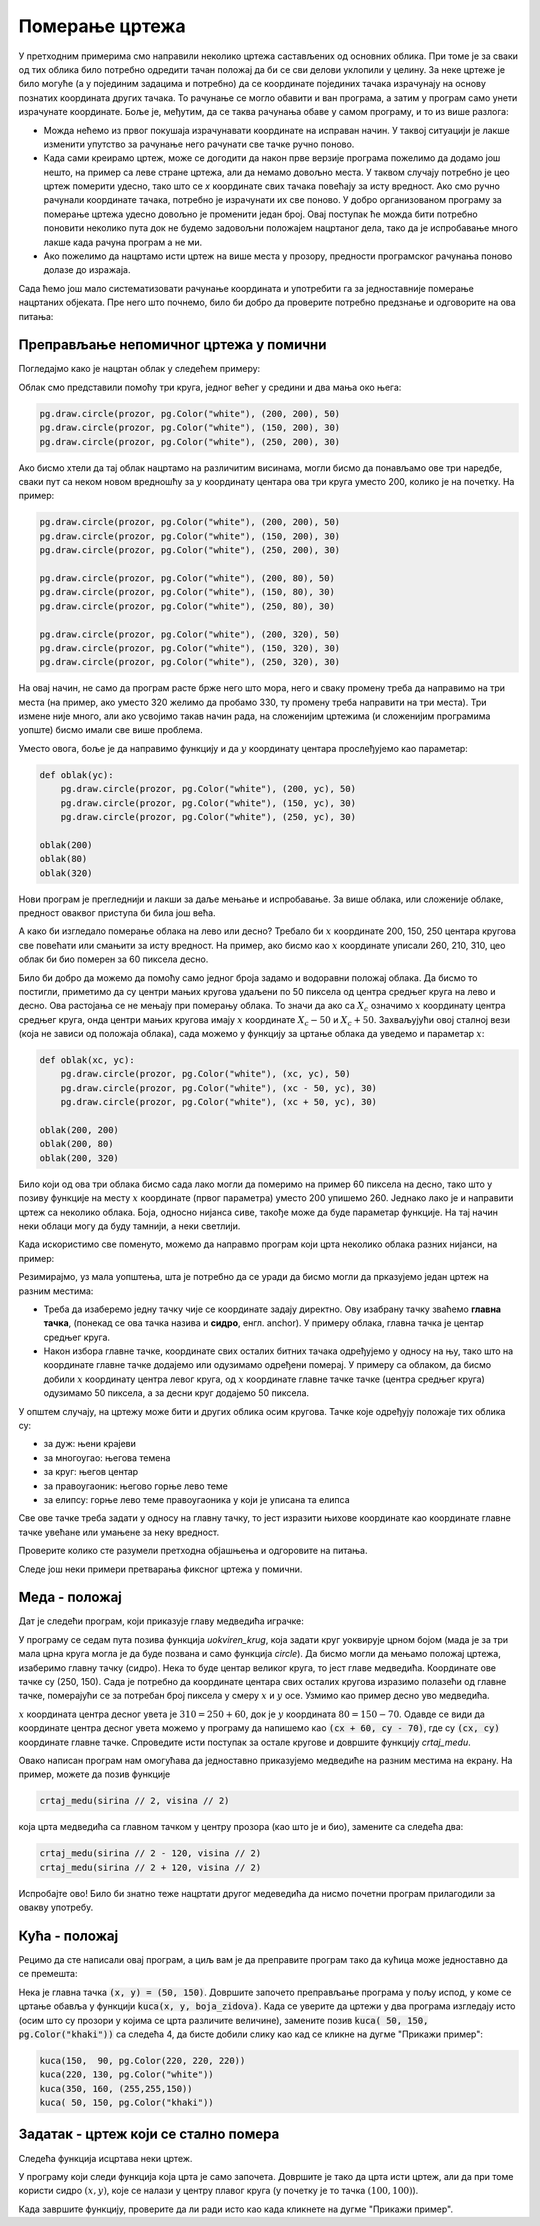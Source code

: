 Померање цртежа
---------------

У претходним примерима смо направили неколико цртежа састављених од основних облика. При томе је за сваки од тих облика било потребно одредити тачан положај да би се сви делови уклопили у целину. За неке цртеже је било могуће (а у појединим задацима и потребно) да се координате појединих тачака израчунају на основу познатих координата других тачака. То рачунање се могло обавити и ван програма, а затим у програм само унети израчунате координате. Боље је, међутим, да се таква рачунања обаве у самом програму, и то из више разлога:

- Можда нећемо из првог покушаја израчунавати координате на исправан начин. У таквој ситуацији је лакше изменити упутство за рачунање него рачунати све тачке ручно поново.
- Када сами креирамо цртеж, може се догодити да након прве верзије програма пожелимо да додамо још нешто, на пример са леве стране цртежа, али да немамо довољно места. У таквом случају потребно је цео цртеж померити удесно, тако што се *x* координате свих тачака повећају за исту вредност. Ако смо ручно рачунали координате тачака, потребно је израчунати их све поново. У добро организованом програму за померање цртежа удесно довољно је променити један број. Овај поступак ће можда бити потребно поновити неколико пута док не будемо задовољни положајем нацртаног дела, тако да је испробавање много лакше када рачуна програм а не ми.
- Ако пожелимо да нацртамо исти цртеж на више места у прозору, предности програмског рачунања поново долазе до изражаја.

Сада ћемо још мало систематизовати рачунање координата и употребити га за једноставније померање нацртаних објеката. Пре него што почнемо, било би добро да проверите потребно предзнање и одговорите на ова питања:

.. mchoice:: pygame_quiz_point_left_srp
   :answer_a: (50, 60)
   :answer_b: (50, 80)
   :answer_c: (40, 70)
   :answer_d: (60, 70)
   :answer_e: (40, 60)
   :correct: c
   :feedback_a: Покушај поново
   :feedback_b: Покушај поново
   :feedback_c: Тачно
   :feedback_d: Покушај поново
   :feedback_e: Покушај поново

    Kоје су координате тачке која се налази 10 пиксела лево од тачке (50, 70)?

.. mchoice:: pygame_quiz_point_down_srp
   :answer_a: (50, 60)
   :answer_b: (50, 80)
   :answer_c: (40, 70)
   :answer_d: (60, 70)
   :answer_e: (40, 60)
   :correct: b
   :feedback_a: Покушај поново
   :feedback_b: Тачно
   :feedback_c: Покушај поново
   :feedback_d: Покушај поново
   :feedback_e: Покушај поново

    Kоје су координате тачке која се налази 10 пиксела испод тачке (50, 70)?

.. mchoice:: pygame_quiz_rect_up_left_srp
   :answer_a: pg.draw.rect(prozor, boja, (70, 120, 50, 60))
   :answer_b: pg.draw.rect(prozor, boja, (100, 150, 110, 120))
   :answer_c: pg.draw.rect(prozor, boja, (100, 150, 50, 60))
   :answer_d: pg.draw.rect(prozor, boja, (70, 120, 80, 90))
   :answer_e: pg.draw.rect(prozor, boja, (70, 180, 80, 90))
   :correct: d
   :feedback_a: Покушај поново
   :feedback_b: Покушај поново
   :feedback_c: Покушај поново
   :feedback_d: Тачно
   :feedback_e: Покушај поново

   Правоугаоник је нацртан помоћу ``pg.draw.rect(prozor, boja, (100, 150, 80, 90))``. Како се може нацртати правоугаоник исте величине који се налази 30 пиксела лево и 30 пиксела изнад овог правоугаоника?
          
.. mchoice:: pygame_quiz_circle_above_srp
   :answer_a: pg.draw.circle(prozor, boja, (100, 120), 40)
   :answer_b: pg.draw.circle(prozor, boja, (100, 160), 40)
   :answer_c: pg.draw.circle(prozor, boja, (120, 100), 40)
   :answer_d: pg.draw.circle(prozor, boja, (160, 100), 40)
   :answer_e: pg.draw.circle(prozor, boja, (20, 120), 40)
   :correct: a
   :feedback_a: Тачно
   :feedback_b: Покушај поново
   :feedback_c: Покушај поново
   :feedback_d: Покушај поново
   :feedback_e: Покушај поново

   Круг је нацртан помоћу ``pg.draw.circle(prozor, boja, (100, 200), 40)``. Како се може нацртати круг исте величине који се налази изнад овог круга и додирује га?


Преправљање непомичног цртежа у помични
'''''''''''''''''''''''''''''''''''''''

Погледајмо како је нацртан облак у следећем примеру:

.. activecode:: PyGame_cloud_fixed
    :nocodelens:
    :enablecopy:
    :modaloutput:
    :includesrc: src\PyGame\1_Drawing\5_Movable\cloud_fixed_srp.py

Облак смо представили помоћу три круга, једног већег у средини и два мања око њега:

.. code::

    pg.draw.circle(prozor, pg.Color("white"), (200, 200), 50)
    pg.draw.circle(prozor, pg.Color("white"), (150, 200), 30)
    pg.draw.circle(prozor, pg.Color("white"), (250, 200), 30)

Ако бисмо хтели да тај облак нацртамо на различитим висинама, могли бисмо да понављамо ове три наредбе, сваки пут са неком новом вредношћу за :math:`y` координату центара ова три круга уместо 200, колико је на почетку. На пример:

.. code::

    pg.draw.circle(prozor, pg.Color("white"), (200, 200), 50)
    pg.draw.circle(prozor, pg.Color("white"), (150, 200), 30)
    pg.draw.circle(prozor, pg.Color("white"), (250, 200), 30)

    pg.draw.circle(prozor, pg.Color("white"), (200, 80), 50)
    pg.draw.circle(prozor, pg.Color("white"), (150, 80), 30)
    pg.draw.circle(prozor, pg.Color("white"), (250, 80), 30)
    
    pg.draw.circle(prozor, pg.Color("white"), (200, 320), 50)
    pg.draw.circle(prozor, pg.Color("white"), (150, 320), 30)
    pg.draw.circle(prozor, pg.Color("white"), (250, 320), 30)

.. image:: ../../_images/PyGame/clouds.png
    :width: 400px
    :align: center

На овај начин, не само да програм расте брже него што мора, него и сваку промену треба да направимо на три места (на пример, ако уместо 320 желимо да пробамо 330, ту промену треба направити на три места). Три измене није много, али ако усвојимо такав начин рада, на сложенијим цртежима (и сложенијим програмима уопште) бисмо имали све више проблема. 

Уместо овога, боље је да направимо функцију и да :math:`y` координату центара прослеђујемо као параметар:

.. code::

    def oblak(yc):
        pg.draw.circle(prozor, pg.Color("white"), (200, yc), 50)
        pg.draw.circle(prozor, pg.Color("white"), (150, yc), 30)
        pg.draw.circle(prozor, pg.Color("white"), (250, yc), 30)

    oblak(200)
    oblak(80)
    oblak(320)

Нови програм је прегледнији и лакши за даље мењање и испробавање. За више облака, или сложеније облаке, предност оваквог приступа би била још већа.

А како би изгледало померање облака на лево или десно? Требало би :math:`x` координате 200, 150, 250 центара кругова све повећати или смањити за исту вредност. На пример, ако бисмо као :math:`x` координате уписали 260, 210, 310, цео облак би био померен за 60 пиксела десно. 

Било би добро да можемо да помоћу само једног броја задамо и водоравни положај облака. Да бисмо то постигли, приметимо да су центри мањих кругова удаљени по 50 пиксела од центра средњег круга на лево и десно. Ова рaстојања се не мењају при померању облака. То значи да ако са :math:`X_c` означимо :math:`x` координату центра средњег круга, онда центри мањих кругова имају :math:`x` координате :math:`X_c - 50` и :math:`X_c + 50`. Захваљујући овој сталној вези (која не зависи од положаја облака), сада можемо у функцију за цртање облака да уведемо и параметар :math:`x`:

.. code::

    def oblak(xc, yc):
        pg.draw.circle(prozor, pg.Color("white"), (xc, yc), 50)
        pg.draw.circle(prozor, pg.Color("white"), (xc - 50, yc), 30)
        pg.draw.circle(prozor, pg.Color("white"), (xc + 50, yc), 30)
        
    oblak(200, 200)
    oblak(200, 80)
    oblak(200, 320)

Било који од ова три облака бисмо сада лако могли да померимо на пример 60 пиксела на десно, тако што у позиву функције на месту :math:`x` координате (првог параметра) уместо 200 упишемо 260. Једнако лако је и направити цртеж са неколико облака. Боја, односно нијанса сиве, такође може да буде параметар функције. На тај начин неки облаци могу да буду тамнији, а неки светлији.

Када искористимо све поменуто, можемо да направмо програм који црта неколико облака разних нијанси, на пример:

.. activecode:: PyGame_cloud_movable_srp
    :nocodelens:
    :enablecopy:
    :modaloutput:
    :includesrc: src\PyGame\1_Drawing\5_Movable\clouds_movable_srp.py

Резимирајмо, уз мала уопштења, шта је потребно да се уради да бисмо могли да прказујемо један цртеж на разним местима: 

- Треба да изаберемо једну тачку чије се координате задају директно. Ову изабрану тачку зваћемо **главна тачка**, (понекад се ова тачка назива и **сидро**, енгл. anchor). У примеру облака, главна тачка је центар средњег круга.
- Након избора главне тачке, координате свих осталих битних тачака одређујемо у односу на њу, тако што на координате главне тачке додајемо или одузимамо одређени померај. У примеру са облаком, да бисмо добили :math:`x` координату центра левог круга, од :math:`x` координате главне тачке тачке (центра средњег круга) одузимамо 50 пиксела, а за десни круг додајемо 50 пиксела. 

У општем случају, на цртежу може бити и других облика осим кругова. Тачке које одређују положаје тих облика су: 

- за дуж: њени крајеви 
- за многоугао: његова темена
- за круг: његов центар
- за правоугаоник: његово горње лево теме
- за елипсу: горње лево теме правоугаоника у који је уписана та елипса

Све ове тачке треба задати у односу на главну тачку, то јест изразити њихове координате као координате главне тачке увећане или умањене за неку вредност.

Проверите колико сте разумели претходна објашњења и одгоровите на питања.

.. mchoice:: pygame_quiz_anchor_introduction1_srp
   :answer_a: pg.draw.circle(prozor, pg.Color("red"), (x, y), 50, 1)
   :answer_b: pg.draw.circle(prozor, pg.Color("red"), (x+120, y+90), 50, 1)
   :answer_c: pg.draw.circle(prozor, pg.Color("red"), (x+20, y-10), 50, 1)
   :answer_d: pg.draw.circle(prozor, pg.Color("red"), (x-20, y+10), 50, 1)
   :correct: c
   :feedback_a: Покушај поново
   :feedback_b: Покушај поново
   :feedback_c: Тачно
   :feedback_d: Покушај поново

   Желимо да прилагодимо цртеж који се састоји од неколико облика, тако да се све црта у односу на сидро са координатама `x=100`, `y=100`. Једна од наредби које формирају цртеж је
                
   .. activecode:: pygame_quiz_anchor_introduction_code1_srp
      :passivecode: true
                    
      pg.draw.circle(prozor, pg.Color("red"), (120, 90), 50, 1)

   Која наредба треба да замени дату?
      
.. mchoice:: pygame_quiz_anchor_introduction2_srp
   :answer_a: pg.draw.line(prozor, pg.Color("red"), (x-50, y-50), (150, 150))
   :answer_b: pg.draw.line(prozor, pg.Color("red"), (x-50, y-50), (x+50, y+50))
   :answer_c: pg.draw.line(prozor, pg.Color("red"), (x-50, x+50), (y-50, y+50))
   :answer_d: pg.draw.line(prozor, pg.Color("red"), (x+50, y+50), (x+150, y+150))
   :correct: b
   :feedback_a: Покушај поново
   :feedback_b: Тачно
   :feedback_c: Покушај поново
   :feedback_d: Покушај поново

   Желимо да прилагодимо цртеж који се састоји од неколико облика, тако да се све црта у односу на сидро са координатама `x=100`, `y=100`. Једна од наредби које формирају цртеж је
                
   .. activecode:: pygame_quiz_anchor_introduction_code2_srp
      :passivecode: true
                    
      pg.draw.line(prozor, pg.Color("red"), (50, 50), (150, 150))

   Која наредба треба да замени дату?
      
.. mchoice:: pygame_quiz_anchor_introduction3_srp
   :answer_a: pg.draw.rect(prozor, pg.Color("red"), (x-50, y-50, x, y))
   :answer_b: pg.draw.rect(prozor, pg.Color("red"), (x, y, 100, 100))
   :answer_c: pg.draw.rect(prozor, pg.Color("red"), (x+50, y+50, 100, 100))
   :answer_d: pg.draw.rect(prozor, pg.Color("red"), (x-50, y-50, 100, 100))
   :correct: d
   :feedback_a: Покушај поново
   :feedback_b: Покушај поново
   :feedback_c: Покушај поново
   :feedback_d: Тачно

   Желимо да прилагодимо цртеж који се састоји од неколико облика, тако да се све црта у односу на сидро са координатама `x=100`, `y=100`. Једна од наредби које формирају цртеж је
                
   .. activecode:: pygame_quiz_anchor_introduction_code3_srp
      :passivecode: true
                    
      pg.draw.rect(prozor, pg.Color("red"), (50, 50, 100, 100))

   Која наредба треба да замени дату?
      
.. mchoice:: pygame_quiz_pomeranje_nadesno
   :multiple_answers:
   :answer_a: Уместо pg.draw.circle(prozor, boja, (x, y), r, d) позваћемо pg.draw.circle(prozor, boja, (x+100, y), r, d).
   :answer_b: Уместо pg.draw.circle(prozor, boja, (x, y), r, d) позваћемо pg.draw.circle(prozor, boja, (x-100, y-100), r, d).
   :answer_c: Уместо pg.draw.rect(prozor, boja, (x, y, w, h), d) позваћемо pg.draw.circle(prozor, boja, (x+100, y, w+100, h), d).
   :answer_d: Уместо pg.draw.rect(prozor, boja, (x, y, w, h), d) позваћемо pg.draw.rect(prozor, boja, (x+100, y, w, h), d).
   :answer_e: Уместо pg.draw.rect(prozor, boja, (x, y, w, h), d) позваћемо pg.draw.rect(prozor, boja, (x-100, y, w, h), d).
   :correct: a, d
   :feedback_a: Тачно
   :feedback_b: Покушај поново
   :feedback_c: Покушај поново
   :feedback_d: Тачно
   :feedback_e: Покушај поново

   Желимо да померимо цртеж који се састоји од неколико облика надесно за 100 пиксела. Означите тачна тврђења.

Следе још неки примери претварања фиксног цртежа у помични.

Меда - положај
''''''''''''''

Дат је следећи програм, који приказује главу медведића играчке:

.. activecode:: PyGame_bear_fixed
    :nocodelens:
    :enablecopy:
    :modaloutput:
    :includesrc: src\PyGame\1_Drawing\5_Movable\teddy-bear_fixed_srp.py

У програму се седам пута позива функција *uokviren_krug*, која задати круг уоквирује црном бојом (мада је за три мала црна круга могла је да буде позвана и само функција *circle*). Да бисмо могли да мењамо положај цртежа, изаберимо главну тачку (сидро). Нека то буде центар великог круга, то јест главе медведића. Координате ове тачке су (250, 150). Сада је потребно да координате центара свих осталих кругова изразимо полазећи од главне тачке, померајући се за потребан број пиксела у смеру :math:`x` и :math:`y` осе. Узмимо као пример десно уво медведића.

:math:`x` координата центра десног увета је :math:`310 = 250 + 60`, док је :math:`y` координата :math:`80 = 150 - 70`. Одавде се види да координате центра десног увета можемо у програму да напишемо као :code:`(cx + 60,  cy - 70)`, где су :code:`(cx, cy)` координате главне тачке. Спроведите исти поступак за остале кругове и довршите функцију *crtaj_medu*.

.. activecode:: PyGame_bear_movable1
    :nocodelens:
    :enablecopy:
    :modaloutput:
    :playtask:
    :includexsrc: src\PyGame\1_Drawing\5_Movable\teddy-bear_movable1b_srp.py

   
    # bojimo pozadinu prozora u belo
    prozor.fill(pg.Color("white"))
    
    def uokviren_krug(prozor, boja, centar, poluprecnik):
        pg.draw.circle(prozor, boja, centar, poluprecnik)
        pg.draw.circle(prozor, pg.Color("black"), centar, poluprecnik, 1)
    
    def crtaj_medu(cx, cy):
        uokviren_krug(prozor, pg.Color("yellow"), (cx - 60,  cy - 70),  45) # levo uvo
        # dovrsite
        
    crtaj_medu(sirina // 2, visina // 2)

Овако написан програм нам омогућава да једноставно приказујемо медведиће на разним местима на екрану. На пример, можете да позив функције

.. code::

    crtaj_medu(sirina // 2, visina // 2)
    
која црта медведића са главном тачком у центру прозора (као што је и био), замените са следећа два:

.. code::

    crtaj_medu(sirina // 2 - 120, visina // 2)
    crtaj_medu(sirina // 2 + 120, visina // 2)

Испробајте ово! Било би знатно теже нацртати другог медеведића да нисмо почетни програм прилагодили за овакву употребу.

Кућа - положај
''''''''''''''

Рецимо да сте написали овај програм, а циљ вам је да преправите програм тако да кућица може једноставно да се премешта:

.. activecode:: PyGame_house_detailed_fixed
    :nocodelens:
    :enablecopy:
    :modaloutput:
    :includesrc: src\PyGame\1_Drawing\5_Movable\house2D_detailed_fixed_srp.py

Нека је главна тачка :code:`(x, y) = (50, 150)`. Довршите започето преправљање програма у пољу испод, у коме се цртање обавља у функцији :code:`kuca(x, y, boja_zidova)`. Када се уверите да цртежи у два програма изгледају исто (осим што су прозори у којима се црта различите величине), замените позив :code:`kuca( 50, 150, pg.Color("khaki"))` са следећа 4, да бисте добили слику као кад се кликне на дугме "Прикажи пример":

.. code::

    kuca(150,  90, pg.Color(220, 220, 220))
    kuca(220, 130, pg.Color("white"))
    kuca(350, 160, (255,255,150))
    kuca( 50, 150, pg.Color("khaki"))

.. activecode:: PyGame_house_detailed_movable
    :nocodelens:
    :enablecopy:
    :modaloutput:
    :playtask: 
    :includexsrc: src\PyGame\1_Drawing\5_Movable\house2D_detailed_movable_srp.py
   
    prozor.fill(pg.Color("darkgreen")) # bojimo pozadinu ekrana u tamno zeleno

    def kuca(x, y, boja_zidova):
        pg.draw.polygon(prozor, pg.Color("red"), [(x, y), (x+???, y-???), (x+140, y)]) # krov
        pg.draw.rect(prozor, boja_zidova,       (x,       y,     140, 100))   # kuca
        pg.draw.rect(prozor, pg.Color("brown"), (x + ???, y + ???,  30,  30)) # levi prozor
        pg.draw.rect(prozor, pg.Color("brown"), (x + ???, y + ???, ???, ???)) # desni prozor
        pg.draw.rect(prozor, pg.Color("brown"), (x + ???, y + ???, ???, ???)) # vrata
        
    kuca( 50, 150, pg.Color("khaki"))

Задатак - цртеж који се стално помера
'''''''''''''''''''''''''''''''''''''

Следећа функција исцртава неки цртеж. 
   
.. activecode:: PyGame_movable_scalable_zadato

   def crtanje():
       prozor.fill(pg.Color("white"))
       pg.draw.circle(prozor, pg.Color("blue"), (100, 100), 60)
       pg.draw.circle(prozor, pg.Color("yellow"), (75, 75), 15)
       pg.draw.circle(prozor, pg.Color("black"), (80, 80), 5)
       pg.draw.circle(prozor, pg.Color("yellow"), (125, 75), 15)
       pg.draw.circle(prozor, pg.Color("black"), (120, 80), 5)
       pg.draw.ellipse(prozor, pg.Color("red"), (75, 110, 50, 10))

У програму који следи функција која црта је само започета. Довршите је тако да црта исти цртеж, али да при томе користи сидро :math:`(x, y)`, које се налази у центру плавог круга (у почетку је то тачка :math:`(100, 100)`). 

Када завршите функцију, проверите да ли ради исто као када кликнете на дугме "Прикажи пример".

.. activecode:: PyGame_movable
   :nocodelens:
   :enablecopy:
   :modaloutput:
   :playtask:
   :includexsrc: src\PyGame\1_Drawing\5_Movable\movable_scalable_srp.py
   
                 
   def crtanje():
       prozor.fill(pg.Color("white"))

.. commented out

    .. reveal:: PyGame_movable_reveal
       :showtitle: Прикажи решење
       :hidetitle: Сакриј решење

       .. activecode:: PyGame_movable_code
          :passivecode:

          def crtanje():
              prozor.fill(pg.Color("white"))
              pg.draw.circle(prozor, pg.Color("blue"), (x, y), 60)
              pg.draw.circle(prozor, pg.Color("yellow"), (x-25, y-25), 15)
              pg.draw.circle(prozor, pg.Color("black"), (x-20, y-20), 5)
              pg.draw.circle(prozor, pg.Color("yellow"), (x+25, y-25), 15)
              pg.draw.circle(prozor, pg.Color("black"), (x+20, y-20), 5)
              pg.draw.ellipse(prozor, pg.Color("red"), (x-25, y+10, 50, 10))
           

